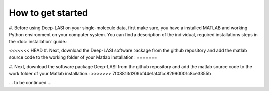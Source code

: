 How to get started
=====

#. Before using Deep-LASI on your single-molecule data, first make sure, you have a 
installed MATLAB and working Python environment on your computer system. You can find 
a description of the individual, required installations steps in the :doc:`installation` guide.:

<<<<<<< HEAD
#. Next, download the Deep-LASI software package from the github repository and add 
the matlab source code to the working folder of your Matlab installation.:
=======

#. Next, download the software package Deep-LASI from the github repository and add 
the matlab source code to the work folder of your Matlab installation.:
>>>>>>> 7f08813d209bf44e1af4fcc82990001c8ce3355b

... to be continued ...
